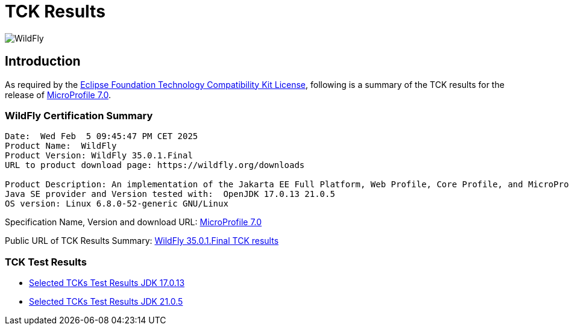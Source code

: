 = TCK Results
:ext-relative: {outfilesuffix}
:imagesdir: ../../images/

image:splash_wildflylogo_small.png[WildFly, align="center"]

[[introduction]]
== Introduction
As required by the https://www.eclipse.org/legal/tck.php[Eclipse Foundation Technology Compatibility Kit License],
following is a summary of the TCK results for the release of
https://github.com/eclipse/microprofile/releases/tag/7.0[MicroProfile 7.0].

=== WildFly Certification Summary
----
Date:  Wed Feb  5 09:45:47 PM CET 2025
Product Name:  WildFly
Product Version: WildFly 35.0.1.Final
URL to product download page: https://wildfly.org/downloads

Product Description: An implementation of the Jakarta EE Full Platform, Web Profile, Core Profile, and MicroProfile specifications
Java SE provider and Version tested with:  OpenJDK 17.0.13 21.0.5 
OS version: Linux 6.8.0-52-generic GNU/Linux
----
Specification Name, Version and download URL:
https://download.eclipse.org/microprofile/microprofile-7.0/microprofile-spec-7.0.pdf[MicroProfile 7.0]

Public URL of TCK Results Summary:
https://github.com/wildfly/certifications/blob/MP7.0/WildFly_35.0.1.Final/microprofile-7.0/microprofile-7.0-full-certification.adoc[WildFly 35.0.1.Final TCK results]

=== TCK Test Results

- link:microprofile-7.0-jdk-17.0.13.adoc[Selected TCKs Test Results JDK 17.0.13]
- link:microprofile-7.0-jdk-21.0.5.adoc[Selected TCKs Test Results JDK 21.0.5]
